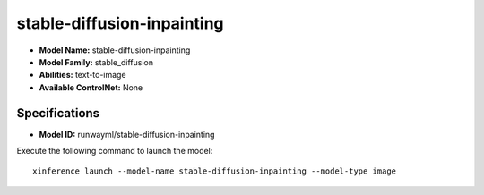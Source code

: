 .. _models_builtin_stable-diffusion-inpainting:

===========================
stable-diffusion-inpainting
===========================

- **Model Name:** stable-diffusion-inpainting
- **Model Family:** stable_diffusion
- **Abilities:** text-to-image
- **Available ControlNet:** None

Specifications
^^^^^^^^^^^^^^

- **Model ID:** runwayml/stable-diffusion-inpainting

Execute the following command to launch the model::

   xinference launch --model-name stable-diffusion-inpainting --model-type image